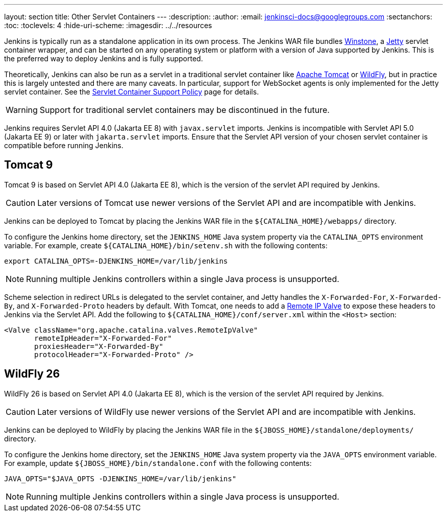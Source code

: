 ---
layout: section
title: Other Servlet Containers
---
ifdef::backend-html5[]
:description:
:author:
:email: jenkinsci-docs@googlegroups.com
:sectanchors:
:toc:
:toclevels: 4
:hide-uri-scheme:
ifdef::env-github[:imagesdir: ../resources]
ifndef::env-github[:imagesdir: ../../resources]
endif::[]

Jenkins is typically run as a standalone application in its own process.
The Jenkins WAR file bundles link:https://github.com/jenkinsci/winstone[Winstone],
a link:https://www.eclipse.org/jetty/[Jetty] servlet container wrapper,
and can be started on any operating system or platform with a version of Java supported by Jenkins.
This is the preferred way to deploy Jenkins and is fully supported.

Theoretically, Jenkins can also be run as a servlet in a traditional servlet container
like link:https://tomcat.apache.org/[Apache Tomcat] or link:https://www.wildfly.org/[WildFly],
but in practice this is largely untested and there are many caveats.
In particular, support for WebSocket agents is only implemented for the Jetty servlet container.
See the link:/doc/administration/requirements/servlet-containers[Servlet Container Support Policy] page for details.

WARNING: Support for traditional servlet containers may be discontinued in the future.

Jenkins requires Servlet API 4.0 (Jakarta EE 8) with `javax.servlet` imports.
Jenkins is incompatible with Servlet API 5.0 (Jakarta EE 9) or later with `jakarta.servlet` imports.
Ensure that the Servlet API version of your chosen servlet container is compatible before running Jenkins.

== Tomcat 9

Tomcat 9 is based on Servlet API 4.0 (Jakarta EE 8), which is the version of the servlet API required by Jenkins.

CAUTION: Later versions of Tomcat use newer versions of the Servlet API and are incompatible with Jenkins.

Jenkins can be deployed to Tomcat by placing the Jenkins WAR file in the `+${CATALINA_HOME}/webapps/+` directory.

To configure the Jenkins home directory, set the `JENKINS_HOME` Java system property via the `CATALINA_OPTS` environment variable.
For example, create `+${CATALINA_HOME}/bin/setenv.sh+` with the following contents:

[source,bash]
----
export CATALINA_OPTS=-DJENKINS_HOME=/var/lib/jenkins
----

NOTE: Running multiple Jenkins controllers within a single Java process is unsupported.

Scheme selection in redirect URLs is delegated to the servlet container,
and Jetty handles the `X-Forwarded-For`, `X-Forwarded-By`, and `X-Forwarded-Proto` headers by default.
With Tomcat, one needs to add a link:https://tomcat.apache.org/tomcat-9.0-doc/config/valve.html#Remote_IP_Valve[Remote IP Valve]
to expose these headers to Jenkins via the Servlet API.
Add the following to `+${CATALINA_HOME}/conf/server.xml+` within the `<Host>` section:

[source,xml]
----
<Valve className="org.apache.catalina.valves.RemoteIpValve"
       remoteIpHeader="X-Forwarded-For"
       proxiesHeader="X-Forwarded-By"
       protocolHeader="X-Forwarded-Proto" />
----

== WildFly 26

WildFly 26 is based on Servlet API 4.0 (Jakarta EE 8), which is the version of the servlet API required by Jenkins.

CAUTION: Later versions of WildFly use newer versions of the Servlet API and are incompatible with Jenkins.

Jenkins can be deployed to WildFly by placing the Jenkins WAR file in the `+${JBOSS_HOME}/standalone/deployments/+` directory.

To configure the Jenkins home directory, set the `JENKINS_HOME` Java system property via the `JAVA_OPTS` environment variable.
For example, update `+${JBOSS_HOME}/bin/standalone.conf+` with the following contents:

[source,bash]
----
JAVA_OPTS="$JAVA_OPTS -DJENKINS_HOME=/var/lib/jenkins"
----

NOTE: Running multiple Jenkins controllers within a single Java process is unsupported.
